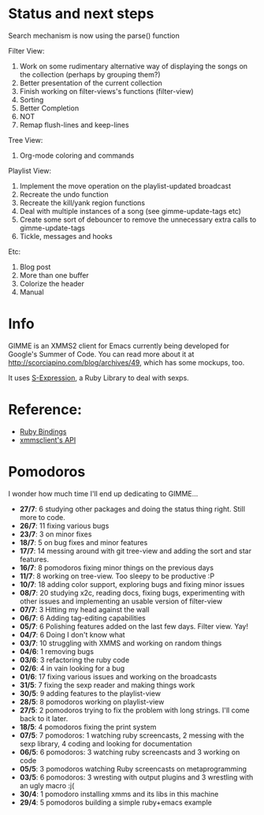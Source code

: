 * Status and next steps
  
  Search mechanism is now using the parse() function

  Filter View:
  1. Work on some rudimentary alternative way of displaying the songs on the collection (perhaps by grouping them?)
  2. Better presentation of the current collection
  3. Finish working on filter-views's functions (filter-view)
  4. Sorting
  5. Better Completion
  6. NOT
  7. Remap flush-lines and keep-lines
     
  Tree View:
  1. Org-mode coloring and commands

  Playlist View:
  1. Implement the move operation on the playlist-updated broadcast
  2. Recreate the undo function
  3. Recreate the kill/yank region functions
  4. Deal with multiple instances of a song (see gimme-update-tags etc)
  5. Create some sort of debouncer to remove the unnecessary extra calls to gimme-update-tags
  6. Tickle, messages and hooks

  Etc:
  1. Blog post
  2. More than one buffer
  3. Colorize the header
  4. Manual

* Info
  GIMME is an XMMS2 client for Emacs currently being developed for
  Google's Summer of Code. You can read more about it at
  http://scorciapino.com/blog/archives/49, which has some mockups, too.

  It uses [[http://rubyforge.org/projects/sexp/][S-Expression]], a Ruby Library to deal with sexps.

* Reference:
  - [[http://xmms2.org/wiki/Component:Ruby_bindings][Ruby Bindings]]
  - [[http://numbers.xmms.se/~tilman/ruby-api-docs-0.7/][xmmsclient's API]]
* Pomodoros

  I wonder how much time I'll end up dedicating to GIMME...

  - **27/7**: 6 studying other packages and doing the status thing right. Still more to code.
  - **26/7**: 11 fixing various bugs
  - **23/7**: 3 on minor fixes
  - **18/7**: 5 on bug fixes and minor features
  - **17/7**: 14 messing around with git tree-view and adding the sort and star features.
  - **16/7**: 8 pomodoros fixing minor things on the previous days
  - **11/7**: 8 working on tree-view. Too sleepy to be productive :P
  - **10/7**: 18 adding color support, exploring bugs and fixing minor issues
  - **08/7**: 20 studying x2c, reading docs, fixing bugs, experimenting with other issues and implementing an usable version of filter-view
  - **07/7**: 3 Hitting my head against the wall
  - **06/7**: 6 Adding tag-editing capabilities
  - **05/7**: 6 Polishing features added on the last few days. Filter view. Yay!
  - **04/7**: 6 Doing I don't know what
  - **03/7**: 10 struggling with XMMS and working on random things
  - **04/6**: 1 removing bugs
  - **03/6**: 3 refactoring the ruby code
  - **02/6**: 4 in vain looking for a bug
  - **01/6**: 17 fixing various issues and working on the broadcasts
  - **31/5**: 7 fixing the sexp reader and making things work
  - **30/5**: 9 adding features to the playlist-view
  - **28/5**: 8 pomodoros working on playlist-view
  - **27/5**: 2 pomodoros trying to fix the problem with long strings. I'll come back to it later.
  - **18/5**: 4 pomodoros fixing the print system
  - **07/5**: 7 pomodoros: 1 watching ruby screencasts, 2 messing with the sexp library, 4 coding and looking for documentation
  - **06/5**: 6 pomodoros: 3 watching ruby screencasts and 3 working on code
  - **05/5**: 3 pomodoros watching Ruby screencasts on metaprogramming
  - **03/5**: 6 pomodoros: 3 wresting with output plugins and 3 wrestling with an ugly macro :j(
  - **30/4**: 1 pomodoro installing xmms and its libs in this machine
  - **29/4**: 5 pomodoros building a simple ruby+emacs example

